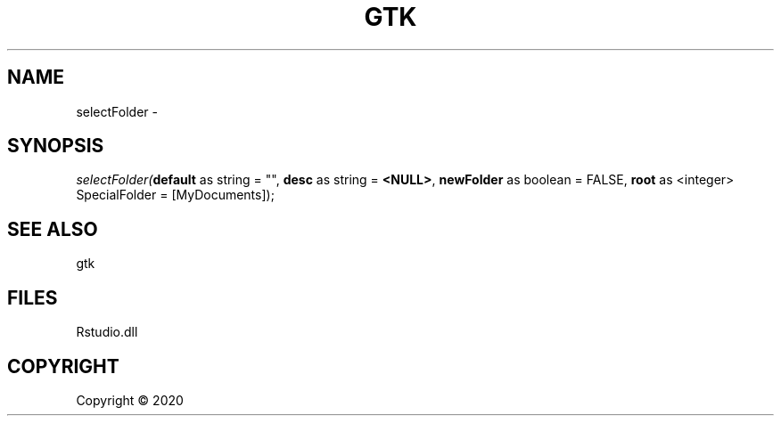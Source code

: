 .\" man page create by R# package system.
.TH GTK 1 2000-01-01 "selectFolder" "selectFolder"
.SH NAME
selectFolder \- 
.SH SYNOPSIS
\fIselectFolder(\fBdefault\fR as string = "", 
\fBdesc\fR as string = \fB<NULL>\fR, 
\fBnewFolder\fR as boolean = FALSE, 
\fBroot\fR as <integer> SpecialFolder = [MyDocuments]);\fR
.SH SEE ALSO
gtk
.SH FILES
.PP
Rstudio.dll
.PP
.SH COPYRIGHT
Copyright ©  2020
